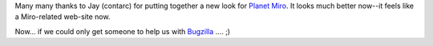.. title: new planet look
.. slug: new_planet_look
.. date: 2007-10-06 16:14:18
.. tags: miro, work

Many many thanks to Jay (contarc) for putting together a new look for
`Planet Miro <http://planet.getmiro.com/>`__. It looks much better
now--it feels like a Miro-related web-site now.

Now... if we could only get someone to help us with
`Bugzilla <http://bugzilla.pculture.org/>`__ .... ;)
